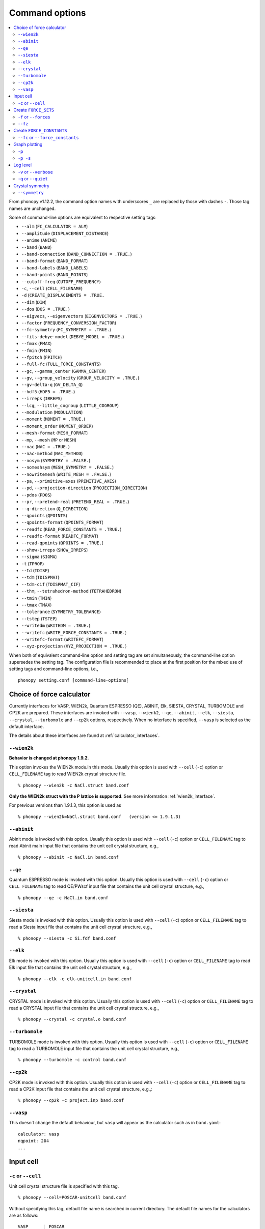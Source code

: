 .. _command_options:

Command options
===============

.. contents::
   :depth: 2
   :local:

From phonopy v1.12.2, the command option names with underscores ``_``
are replaced by those with dashes ``-``. Those tag names are unchanged.

Some of command-line options are equivalent to respective setting
tags:

* ``--alm`` (``FC_CALCULATOR = ALM``)
* ``--amplitude`` (``DISPLACEMENT_DISTANCE``)
* ``--anime`` (``ANIME``)
* ``--band`` (``BAND``)
* ``--band-connection``  (``BAND_CONNECTION = .TRUE.``)
* ``--band-format`` (``BAND_FORMAT``)
* ``--band-labels`` (``BAND_LABELS``)
* ``--band-points``  (``BAND_POINTS``)
* ``--cutoff-freq`` (``CUTOFF_FREQUENCY``)
* ``-c``, ``--cell`` (``CELL_FILENAME``)
* ``-d``  (``CREATE_DISPLACEMENTS = .TRUE.``
* ``--dim`` (``DIM``)
* ``--dos`` (``DOS = .TRUE.``)
* ``--eigvecs``, ``--eigenvectors`` (``EIGENVECTORS = .TRUE.``)
* ``--factor`` (``FREQUENCY_CONVERSION_FACTOR``)
* ``--fc-symmetry`` (``FC_SYMMETRY = .TRUE.``)
* ``--fits-debye-model`` (``DEBYE_MODEL = .TRUE.``)
* ``--fmax`` (``FMAX``)
* ``--fmin`` (``FMIN``)
* ``--fpitch`` (``FPITCH``)
* ``--full-fc`` (``FULL_FORCE_CONSTANTS``)
* ``--gc``, ``--gamma_center`` (``GAMMA_CENTER``)
* ``--gv``, ``--group_velocity`` (``GROUP_VELOCITY = .TRUE.``)
* ``--gv-delta-q`` (``GV_DELTA_Q``)
* ``--hdf5`` (``HDF5 = .TRUE.``)
* ``--irreps`` (``IRREPS``)
* ``--lcg``, ``--little_cogroup`` (``LITTLE_COGROUP``)
* ``--modulation`` (``MODULATION``)
* ``--moment`` (``MOMENT = .TRUE.``)
* ``--moment_order`` (``MOMENT_ORDER``)
* ``--mesh-format`` (``MESH_FORMAT``)
* ``--mp``, ``--mesh`` (``MP`` or ``MESH``)
* ``--nac`` (``NAC = .TRUE.``)
* ``--nac-method`` (``NAC_METHOD``)
* ``--nosym`` (``SYMMETRY = .FALSE.``)
* ``--nomeshsym`` (``MESH_SYMMETRY = .FALSE.``)
* ``--nowritemesh`` (``WRITE_MESH = .FALSE.``)
* ``--pa``, ``--primitive-axes`` (``PRIMITIVE_AXES``)
* ``--pd``, ``--projection-direction`` (``PROJECTION_DIRECTION``)
* ``--pdos`` (``PDOS``)
* ``--pr``, ``--pretend-real`` (``PRETEND_REAL = .TRUE.``)
* ``--q-direction`` (``Q_DIRECTION``)
* ``--qpoints`` (``QPOINTS``)
* ``--qpoints-format`` (``QPOINTS_FORMAT``)
* ``--readfc`` (``READ_FORCE_CONSTANTS = .TRUE.``)
* ``--readfc-format`` (``READFC_FORMAT``)
* ``--read-qpoints`` (``QPOINTS = .TRUE.``)
* ``--show-irreps`` (``SHOW_IRREPS``)
* ``--sigma`` (``SIGMA``)
* ``-t`` (``TPROP``)
* ``--td`` (``TDISP``)
* ``--tdm`` (``TDISPMAT``)
* ``--tdm-cif`` (``TDISPMAT_CIF``)
* ``--thm``, ``--tetrahedron-method`` (``TETRAHEDRON``)
* ``--tmin`` (``TMIN``)
* ``--tmax`` (``TMAX``)
* ``--tolerance`` (``SYMMETRY_TOLERANCE``)
* ``--tstep`` (``TSTEP``)
* ``--writedm`` (``WRITEDM = .TRUE.``)
* ``--writefc`` (``WRITE_FORCE_CONSTANTS = .TRUE.``)
* ``--writefc-format`` (``WRITEFC_FORMAT``)
* ``--xyz-projection`` (``XYZ_PROJECTION = .TRUE.``)

When both of equivalent command-line option and setting tag are set
simultaneously, the command-line option supersedes the setting tag.
The configuration file is recommended to place at the first position for
the mixed use of setting tags and command-line options, i.e.,

::

   phonopy setting.conf [command-line-options]

.. _force_calculators:

Choice of force calculator
---------------------------

Currently interfaces for VASP, WIEN2k, Quantum ESPRESSO (QE), ABINIT,
Elk, SIESTA, CRYSTAL, TURBOMOLE and CP2K are prepared. These interfaces are invoked
with ``--vasp``, ``--wienk2``, ``--qe``, ``--abinit``, ``--elk``,
``--siesta``, ``--crystal``, ``--turbomole`` and ``--cp2k`` options, respectively.
When no interface is specified, ``--vasp`` is selected as the default interface.

The details about these interfaces are found at :ref:`calculator_interfaces`.

.. _wien2k_mode:

``--wien2k``
~~~~~~~~~~~~

**Behavior is changed at phonopy 1.9.2.**

This option invokes the WIEN2k mode.In this mode. Usually this option
is used with ``--cell`` (``-c``) option or ``CELL_FILENAME`` tag to
read WIEN2k crystal structure file.

::

   % phonopy --wien2k -c NaCl.struct band.conf

**Only the WIEN2k struct with the P lattice is supported**.  See more
information :ref:`wien2k_interface`.

For previous versions than 1.9.1.3, this option is used as

::

   % phonopy --wien2k=NaCl.struct band.conf   (version <= 1.9.1.3)


.. _abinit_mode:

``--abinit``
~~~~~~~~~~~~

Abinit mode is invoked with this option. Usually this option is used
with ``--cell`` (``-c``) option or ``CELL_FILENAME`` tag to read
Abinit main input file that contains the unit cell crystal structure,
e.g.,

::

   % phonopy --abinit -c NaCl.in band.conf

.. _qe_mode:

``--qe``
~~~~~~~~~~~~

Quantum ESPRESSO mode is invoked with this option. Usually this option
is used with ``--cell`` (``-c``) option or ``CELL_FILENAME`` tag to
read QE/PWscf input file that contains the unit cell crystal structure,
e.g.,

::

   % phonopy --qe -c NaCl.in band.conf

.. _siesta_mode:

``--siesta``
~~~~~~~~~~~~

Siesta mode is invoked with this option. Usually this option is used
with ``--cell`` (``-c``) option or ``CELL_FILENAME`` tag to read a Siesta
input file that contains the unit cell crystal structure, e.g.,

::

   % phonopy --siesta -c Si.fdf band.conf

.. _elk_mode:

``--elk``
~~~~~~~~~~~~

Elk mode is invoked with this option. Usually this option is used
with ``--cell`` (``-c``) option or ``CELL_FILENAME`` tag to read Elk
input file that contains the unit cell crystal structure, e.g.,

::

   % phonopy --elk -c elk-unitcell.in band.conf

.. _crystal_mode:

``--crystal``
~~~~~~~~~~~~~

CRYSTAL mode is invoked with this option. Usually this option is used
with ``--cell`` (``-c``) option or ``CELL_FILENAME`` tag to read a CRYSTAL
input file that contains the unit cell crystal structure, e.g.,

::

   % phonopy --crystal -c crystal.o band.conf

.. _turbomole_mode:

``--turbomole``
~~~~~~~~~~~~~~~

TURBOMOLE mode is invoked with this option. Usually this option is used
with ``--cell`` (``-c``) option or ``CELL_FILENAME`` tag to read a TURBOMOLE
input file that contains the unit cell crystal structure, e.g.,

::

   % phonopy --turbomole -c control band.conf

.. _cp2k_mode:

``--cp2k``
~~~~~~~~~~~~~~~

CP2K mode is invoked with this option. Usually this option is used
with ``--cell`` (``-c``) option or ``CELL_FILENAME`` tag to read a CP2K
input file that contains the unit cell crystal structure, e.g.,::

   % phonopy --cp2k -c project.inp band.conf

.. _vasp_mode:

``--vasp``
~~~~~~~~~~~~

This doesn't change the default behaviour, but ``vasp`` will appear as
the calculator such as in ``band.yaml``::

   calculator: vasp
   nqpoint: 204
   ...

.. _cell_filename_option:

Input cell
----------

``-c`` or ``--cell``
~~~~~~~~~~~~~~~~~~~~

Unit cell crystal structure file is specified with this tag.

::

   % phonopy --cell=POSCAR-unitcell band.conf

Without specifying this tag, default file name is searched in current
directory. The default file names for the calculators are as follows::

   VASP      | POSCAR
   WIEN2k    | case.struct
   ABINIT    | unitcell.in
   PWscf     | unitcell.in
   Elk       | elk.in
   CRYSTAL   | crystal.o
   TURBOMOLE | control
   CP2K      | unitcell.inp

Create ``FORCE_SETS``
----------------------

.. _f_force_sets_option:

``-f`` or ``--forces``
~~~~~~~~~~~~~~~~~~~~~~

.. _vasp_force_sets_option:

VASP interface
^^^^^^^^^^^^^^

``FORCE_SETS`` file is created from ``disp.yaml``, which is an output
file when creating supercells with displacements, and
``vasprun.xml``'s, which are the VASP output files. ``disp.yaml`` in
the current directory is automatically read. The order of
displacements written in ``disp.yaml`` file has to correpond to that of
``vasprun.xml`` files .

::

   % phonopy -f disp-001/vasprun.xml disp-002/vasprun.xml ...

Attention:

* Site-projected wave function information (the same information as
  ``PROCAR``) siginificantly increases the size of ``vasprun.xml``. So
  parsing xml file uses huge memory space. It is recommended
* to switch off to calculate it.  If there are many displacements, shell
  expansions are useful, e.g., ``disp-*/vasprun.xml``, or
  ``disp-{001..128}/vasprun.xml`` (for zsh, and recent bash).



.. _abinit_force_sets_option:

ABINIT interface
^^^^^^^^^^^^^^^^

``FORCE_SETS`` file is created from ``disp.yaml`` and ABINIT output
files (``*.out``). In the reading of forces in ABINIT output files,
forces in eV/Angstrom are read. The unit conversion factor is
determined with this unit.

::

   % phonopy --abinit -f disp-001/supercell.out disp-002/supercell.out  ...


.. _qe_force_sets_option:

Quantum ESPRESSO interface
^^^^^^^^^^^^^^^^^^^^^^^^^^^^

``FORCE_SETS`` file is created from ``disp.yaml`` and PWscf output
files.

::

   % phonopy --qe -f disp-001/supercell.out disp-002/supercell.out  ...

Here ``*.out`` files are the saved texts of standard outputs of PWscf
calculations.

.. _wien2k_force_sets_option:

WIEN2k interface
^^^^^^^^^^^^^^^^

This is experimental support to generage ``FORCE_SETS``. Insted of
this, you can use the external tool called ``scf2forces`` to generate
``FORCE_SETS``. ``scf2forces`` is found at
http://www.wien2k.at/reg_user/unsupported/.


``FORCE_SETS`` file is created from ``disp.yaml``, which is an output
file when creating supercell with displacements, and
``case.scf``'s, which are the WIEN2k output files. The order of
displacements in ``disp.yaml`` file and the order of ``case.scf``'s
have to be same. **For WIEN2k struct file, only negative atom index
with the P lattice format is supported.**

::

   % phonopy --wien2k -f case_001/case_001.scf case_002/case_002.scf ...

For more information, :ref:`wien2k_interface`.

.. _elk_force_sets_option:

Elk interface
^^^^^^^^^^^^^^^^



``FORCE_SETS`` file is created from ``disp.yaml`` and Elk output
files.

::

   % phonopy --elk -f disp-001/INFO.OUT disp-002/INFO.OUT  ...

.. _crystal_force_sets_option:

CRYSTAL interface
^^^^^^^^^^^^^^^^^

``FORCE_SETS`` file is created from ``phonopy_disp.yaml`` and CRYSTAL output
files.

::

   % phonopy --crystal -f supercell-001.o supercell-002.o  ...

.. _turbomole_force_sets_option:

TURBOMOLE interface
^^^^^^^^^^^^^^^^^^^^

``FORCE_SETS`` file is created from ``phonopy_disp.yaml`` and TURBOMOLE output
files.

::

   % phonopy --turbomole -f supercell-001 supercell-002  ...

.. _cp2k_force_sets_option:

CP2K interface
^^^^^^^^^^^^^^

``FORCE_SETS`` file is created from ``phonopy_disp.yaml`` and CP2K output files, with::

   % phonopy --cp2k -f supercell-001-forces-1_0.xyz supercell-002-forces-1_0.xyz  ...

Please note: the files containing the forces can be prefixed with the ``PROJECT_NAME``
as specified in the original CP2K input file.

.. _fz_force_sets_option:

``--fz``
~~~~~~~~~

``--fz`` option is used to subtract residual forces frown the forces
calculated for the supercells with displacements. Here the residual
forces mean that the forces calculated for the perfect supercell for
which the number of atoms has to be the same as those for the
supercells with displacements. If the forces are accurately calculated
by calculators, the residual forces should be canceled when plus-minus
displacements are employed (see :ref:`pm_displacement_tag`), that is
the default option in phonopy. Therefore ``--fz`` option is expected
to be useful when ``PM = .FALSE.`` is set in the phonopy setting file.

The usage of this option is almost the same as that of ``-f`` option
except that one more argument is inserted at the front. Mind that
``--fz`` is exclusively used with ``-f`` option. The example
for the VASP interface is shown below::

   % phonopy --fz sposcar/vasprun.xml disp-001/vasprun.xml ...

where ``sposcar/vasprun.xml`` assumes the output file for the perfect
supercell containing residual forces.

This option perhaps works for the other calculator interfaces than the
VASP interface, but it is not tested yet. It would be appreciated if
you report it to the phonopy mailing list when you find it
does/doesn't work for any other calculator interfaces.

Create ``FORCE_CONSTANTS``
--------------------------

.. _vasp_force_constants:

``--fc`` or ``--force_constants``
~~~~~~~~~~~~~~~~~~~~~~~~~~~~~~~~~~

**Currently this option supports only VASP output.**

VASP output of force constants is imported from
``vasprun.xml`` and ``FORCE_CONSTANTS`` is created.

::

   % phonopy --fc vasprun.xml

This ``FORCE_CONSTANTS`` can be used instead of ``FORCE_SETS``. For
more details, please refer :ref:`vasp_dfpt_interface`.

.. _graph_option:

Graph plotting
---------------

``-p``
~~~~~~

Result is plotted.

::

   % phonopy -p

.. _graph_save_option:

``-p -s``
~~~~~~~~~

Result is plotted (saved) to PDF file.

::

   % phonopy -p -s


Log level
----------

``-v`` or ``--verbose``
~~~~~~~~~~~~~~~~~~~~~~~

More detailed log are shown

``-q`` or ``--quiet``
~~~~~~~~~~~~~~~~~~~~~

No log is shown.

Crystal symmetry
-----------------

.. _symmetry_option:

``--symmetry``
~~~~~~~~~~~~~~

Using this option, various crystal symmetry information is just
printed out and phonopy stops without going to phonon analysis.

::

   % phonopy --symmetry

This tag can be used together with the ``--cell`` (``-c``),
``--abinit``, ``--qe``, ``--elk``, ``--wien2k``, ``--siesta``,
``--crystal`` or ``--primitive-axes`` option.

After running this, ``BPOSCAR`` and ``PPOSCAR`` files are written,
which are the symmetrized conventional unit cell and primitive cell,
respectively, in the VASP style format.
